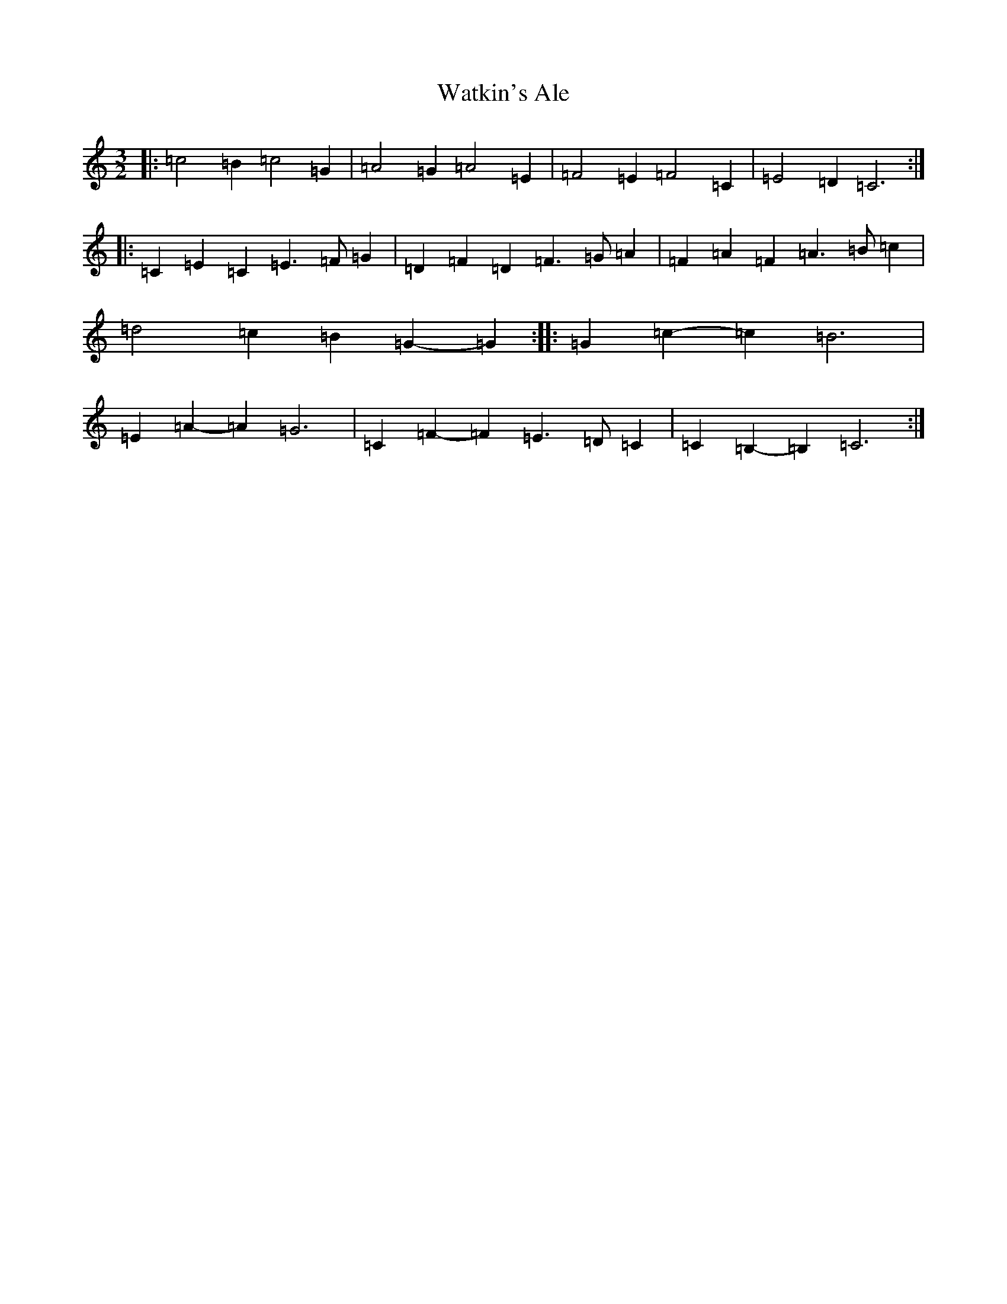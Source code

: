 X: 22159
T: Watkin's Ale
S: https://thesession.org/tunes/6325#setting6325
Z: F Major
R: three-two
M: 3/2
L: 1/8
K: C Major
|:=c4=B2=c4=G2|=A4=G2=A4=E2|=F4=E2=F4=C2|=E4=D2=C6:||:=C2=E2=C2=E3=F=G2|=D2=F2=D2=F3=G=A2|=F2=A2=F2=A3=B=c2|=d4=c2=B2=G2-=G2:||:=G2=c2-=c2=B6|=E2=A2-=A2=G6|=C2=F2-=F2=E3=D=C2|=C2=B,2-=B,2=C6:|